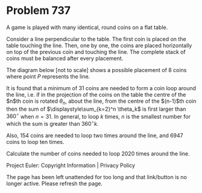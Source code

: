 *   Problem 737

   A game is played with many identical, round coins on a flat table.

   Consider a line perpendicular to the table.
   The first coin is placed on the table touching the line.
   Then, one by one, the coins are placed horizontally on top of the previous
   coin and touching the line.
   The complete stack of coins must be balanced after every placement.

   The diagram below [not to scale] shows a possible placement of 8 coins
   where point $P$ represents the line.

   It is found that a minimum of $31$ coins are needed to form a coin loop
   around the line, i.e. if in the projection of the coins on the table the
   centre of the $n$th coin is rotated $\theta_n$, about the line, from the
   centre of the $(n-1)$th coin then the sum of $\displaystyle\sum_{k=2}^n
   \theta_k$ is first larger than $360^\circ$ when $n=31$. In general, to
   loop $k$ times, $n$ is the smallest number for which the sum is greater
   than $360^\circ k$.

   Also, $154$ coins are needed to loop two times around the line, and $6947$
   coins to loop ten times.

   Calculate the number of coins needed to loop $2020$ times around the line.

   Project Euler: Copyright Information | Privacy Policy

   The page has been left unattended for too long and that link/button is no
   longer active. Please refresh the page.
